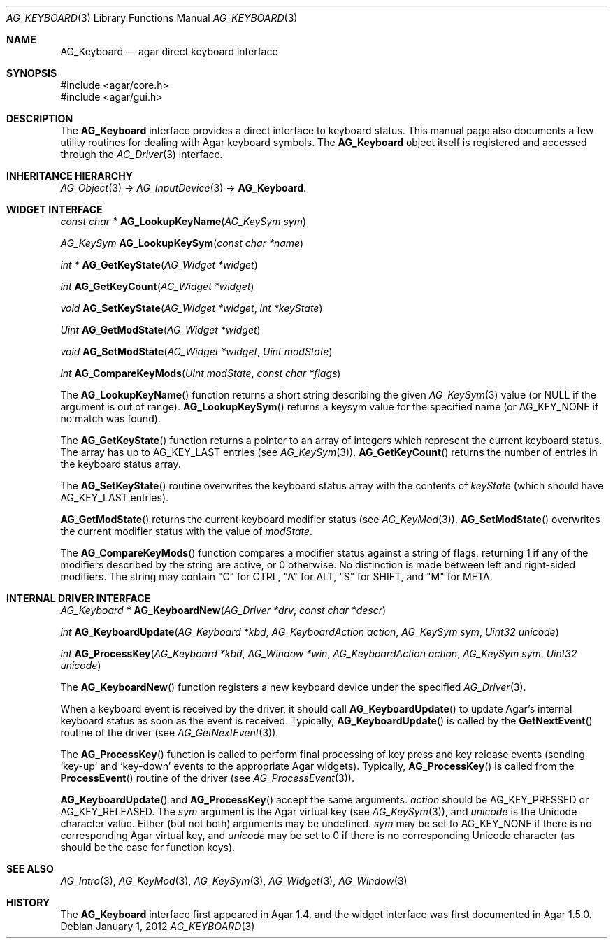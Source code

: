 .\" Copyright (c) 2012-2018 Julien Nadeau Carriere <vedge@csoft.net>
.\" All rights reserved.
.\"
.\" Redistribution and use in source and binary forms, with or without
.\" modification, are permitted provided that the following conditions
.\" are met:
.\" 1. Redistributions of source code must retain the above copyright
.\"    notice, this list of conditions and the following disclaimer.
.\" 2. Redistributions in binary form must reproduce the above copyright
.\"    notice, this list of conditions and the following disclaimer in the
.\"    documentation and/or other materials provided with the distribution.
.\"
.\" THIS SOFTWARE IS PROVIDED BY THE AUTHOR ``AS IS'' AND ANY EXPRESS OR
.\" IMPLIED WARRANTIES, INCLUDING, BUT NOT LIMITED TO, THE IMPLIED
.\" WARRANTIES OF MERCHANTABILITY AND FITNESS FOR A PARTICULAR PURPOSE
.\" ARE DISCLAIMED. IN NO EVENT SHALL THE AUTHOR BE LIABLE FOR ANY DIRECT,
.\" INDIRECT, INCIDENTAL, SPECIAL, EXEMPLARY, OR CONSEQUENTIAL DAMAGES
.\" (INCLUDING BUT NOT LIMITED TO, PROCUREMENT OF SUBSTITUTE GOODS OR
.\" SERVICES; LOSS OF USE, DATA, OR PROFITS; OR BUSINESS INTERRUPTION)
.\" HOWEVER CAUSED AND ON ANY THEORY OF LIABILITY, WHETHER IN CONTRACT,
.\" STRICT LIABILITY, OR TORT (INCLUDING NEGLIGENCE OR OTHERWISE) ARISING
.\" IN ANY WAY OUT OF THE USE OF THIS SOFTWARE EVEN IF ADVISED OF THE
.\" POSSIBILITY OF SUCH DAMAGE.
.\"
.Dd January 1, 2012
.Dt AG_KEYBOARD 3
.Os
.ds vT Agar API Reference
.ds oS Agar 1.5.0
.Sh NAME
.Nm AG_Keyboard
.Nd agar direct keyboard interface
.Sh SYNOPSIS
.Bd -literal
#include <agar/core.h>
#include <agar/gui.h>
.Ed
.Sh DESCRIPTION
The
.Nm
interface provides a direct interface to keyboard status.
This manual page also documents a few utility routines for dealing
with Agar keyboard symbols.
The
.Nm
object itself is registered and accessed through the
.Xr AG_Driver 3
interface.
.Sh INHERITANCE HIERARCHY
.Xr AG_Object 3 ->
.Xr AG_InputDevice 3 ->
.Nm .
.Sh WIDGET INTERFACE
.nr nS 1
.Ft "const char *"
.Fn AG_LookupKeyName "AG_KeySym sym"
.Pp
.Ft "AG_KeySym"
.Fn AG_LookupKeySym "const char *name"
.Pp
.Ft "int *"
.Fn AG_GetKeyState "AG_Widget *widget"
.Pp
.Ft "int"
.Fn AG_GetKeyCount "AG_Widget *widget"
.Pp
.Ft "void"
.Fn AG_SetKeyState "AG_Widget *widget" "int *keyState"
.Pp
.Ft "Uint"
.Fn AG_GetModState "AG_Widget *widget"
.Pp
.Ft "void"
.Fn AG_SetModState "AG_Widget *widget" "Uint modState"
.Pp
.Ft "int"
.Fn AG_CompareKeyMods "Uint modState" "const char *flags"
.Pp
.nr nS 0
The
.Fn AG_LookupKeyName
function returns a short string describing the given
.Xr AG_KeySym 3
value (or NULL if the argument is out of range).
.Fn AG_LookupKeySym
returns a keysym value for the specified name (or
.Dv AG_KEY_NONE
if no match was found).
.Pp
The
.Fn AG_GetKeyState
function returns a pointer to an array of integers which represent the
current keyboard status.
The array has up to
.Dv AG_KEY_LAST
entries (see
.Xr AG_KeySym 3 ) .
.Fn AG_GetKeyCount
returns the number of entries in the keyboard status array.
.Pp
The
.Fn AG_SetKeyState
routine overwrites the keyboard status array with the contents of
.Fa keyState
(which should have
.Dv AG_KEY_LAST
entries).
.Pp
.Fn AG_GetModState
returns the current keyboard modifier status (see
.Xr AG_KeyMod 3 ) .
.Fn AG_SetModState
overwrites the current modifier status with the value of
.Fa modState .
.Pp
The
.Fn AG_CompareKeyMods
function compares a modifier status against a string of flags, returning
1 if any of the modifiers described by the string are active, or 0 otherwise.
No distinction is made between left and right-sided modifiers.
The string may contain "C" for CTRL, "A" for ALT, "S" for SHIFT,
and "M" for META.
.Sh INTERNAL DRIVER INTERFACE
.nr nS 1
.Ft "AG_Keyboard *"
.Fn AG_KeyboardNew "AG_Driver *drv" "const char *descr"
.Pp
.Ft "int"
.Fn AG_KeyboardUpdate "AG_Keyboard *kbd" "AG_KeyboardAction action" "AG_KeySym sym" "Uint32 unicode"
.Pp
.Ft "int"
.Fn AG_ProcessKey "AG_Keyboard *kbd" "AG_Window *win" "AG_KeyboardAction action" "AG_KeySym sym" "Uint32 unicode"
.Pp
.nr nS 0
The
.Fn AG_KeyboardNew
function registers a new keyboard device under the specified
.Xr AG_Driver 3 .
.Pp
When a keyboard event is received by the driver, it should call
.Fn AG_KeyboardUpdate
to update Agar's internal keyboard status as soon as the event is
received.
Typically,
.Fn AG_KeyboardUpdate
is called by the
.Fn GetNextEvent
routine of the driver (see
.Xr AG_GetNextEvent 3 ) .
.Pp
The
.Fn AG_ProcessKey
function is called to perform final processing of key press and key
release events (sending
.Sq key-up
and
.Sq key-down
events to the appropriate Agar widgets).
Typically,
.Fn AG_ProcessKey
is called from the
.Fn ProcessEvent
routine of the driver (see
.Xr AG_ProcessEvent 3 ) .
.Pp
.Fn AG_KeyboardUpdate
and
.Fn AG_ProcessKey
accept the same arguments.
.Fa action
should be
.Dv AG_KEY_PRESSED
or
.Dv AG_KEY_RELEASED .
The
.Fa sym
argument is the Agar virtual key (see
.Xr AG_KeySym 3 ) ,
and
.Fa unicode
is the Unicode character value.
Either (but not both) arguments may be undefined.
.Fa sym
may be set to
.Dv AG_KEY_NONE
if there is no corresponding Agar virtual key, and
.Fa unicode
may be set to 0 if there is no corresponding Unicode character
(as should be the case for function keys).
.Sh SEE ALSO
.Xr AG_Intro 3 ,
.Xr AG_KeyMod 3 ,
.Xr AG_KeySym 3 ,
.Xr AG_Widget 3 ,
.Xr AG_Window 3
.Sh HISTORY
The
.Nm
interface first appeared in Agar 1.4, and the widget interface was
first documented in Agar 1.5.0.
